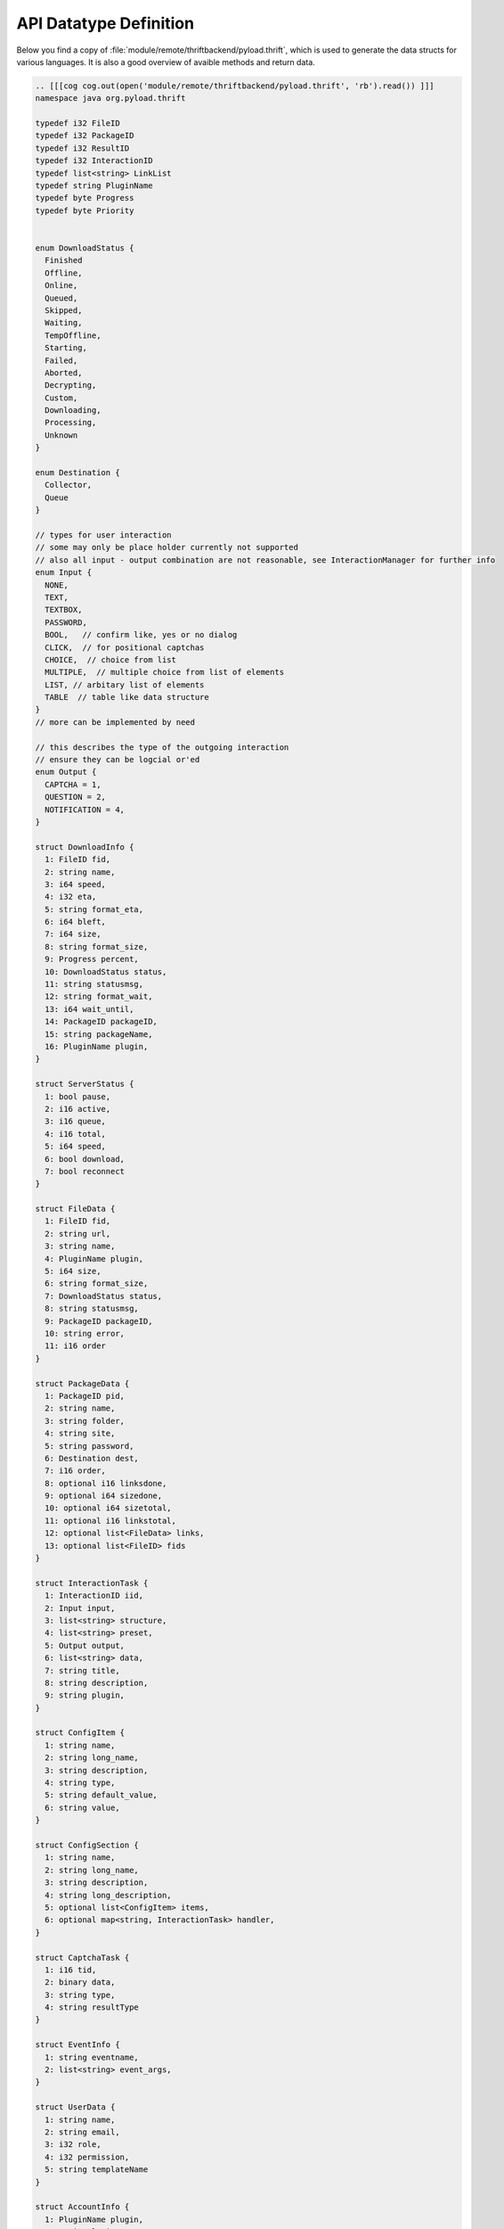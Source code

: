.. _api_datatypes:

***********************
API Datatype Definition
***********************

Below you find a copy of :file:`module/remote/thriftbackend/pyload.thrift`, which is used to generate the data structs
for various languages. It is also a good overview of avaible methods and return data.

.. code-block:: c

     .. [[[cog cog.out(open('module/remote/thriftbackend/pyload.thrift', 'rb').read()) ]]]
     namespace java org.pyload.thrift

     typedef i32 FileID
     typedef i32 PackageID
     typedef i32 ResultID
     typedef i32 InteractionID
     typedef list<string> LinkList
     typedef string PluginName
     typedef byte Progress
     typedef byte Priority


     enum DownloadStatus {
       Finished
       Offline,
       Online,
       Queued,
       Skipped,
       Waiting,
       TempOffline,
       Starting,
       Failed,
       Aborted,
       Decrypting,
       Custom,
       Downloading,
       Processing,
       Unknown
     }

     enum Destination {
       Collector,
       Queue
     }

     // types for user interaction
     // some may only be place holder currently not supported
     // also all input - output combination are not reasonable, see InteractionManager for further info
     enum Input {
       NONE,
       TEXT,
       TEXTBOX,
       PASSWORD,
       BOOL,   // confirm like, yes or no dialog
       CLICK,  // for positional captchas
       CHOICE,  // choice from list
       MULTIPLE,  // multiple choice from list of elements
       LIST, // arbitary list of elements
       TABLE  // table like data structure
     }
     // more can be implemented by need

     // this describes the type of the outgoing interaction
     // ensure they can be logcial or'ed
     enum Output {
       CAPTCHA = 1,
       QUESTION = 2,
       NOTIFICATION = 4,
     }

     struct DownloadInfo {
       1: FileID fid,
       2: string name,
       3: i64 speed,
       4: i32 eta,
       5: string format_eta,
       6: i64 bleft,
       7: i64 size,
       8: string format_size,
       9: Progress percent,
       10: DownloadStatus status,
       11: string statusmsg,
       12: string format_wait,
       13: i64 wait_until,
       14: PackageID packageID,
       15: string packageName,
       16: PluginName plugin,
     }

     struct ServerStatus {
       1: bool pause,
       2: i16 active,
       3: i16 queue,
       4: i16 total,
       5: i64 speed,
       6: bool download,
       7: bool reconnect
     }

     struct FileData {
       1: FileID fid,
       2: string url,
       3: string name,
       4: PluginName plugin,
       5: i64 size,
       6: string format_size,
       7: DownloadStatus status,
       8: string statusmsg,
       9: PackageID packageID,
       10: string error,
       11: i16 order
     }

     struct PackageData {
       1: PackageID pid,
       2: string name,
       3: string folder,
       4: string site,
       5: string password,
       6: Destination dest,
       7: i16 order,
       8: optional i16 linksdone,
       9: optional i64 sizedone,
       10: optional i64 sizetotal,
       11: optional i16 linkstotal,
       12: optional list<FileData> links,
       13: optional list<FileID> fids
     }

     struct InteractionTask {
       1: InteractionID iid,
       2: Input input,
       3: list<string> structure,
       4: list<string> preset,
       5: Output output,
       6: list<string> data,
       7: string title,
       8: string description,
       9: string plugin,
     }

     struct ConfigItem {
       1: string name,
       2: string long_name,
       3: string description,
       4: string type,
       5: string default_value,
       6: string value,
     }

     struct ConfigSection {
       1: string name,
       2: string long_name,
       3: string description,
       4: string long_description,
       5: optional list<ConfigItem> items,
       6: optional map<string, InteractionTask> handler,
     }

     struct CaptchaTask {
       1: i16 tid,
       2: binary data,
       3: string type,
       4: string resultType
     }

     struct EventInfo {
       1: string eventname,
       2: list<string> event_args,
     }

     struct UserData {
       1: string name,
       2: string email,
       3: i32 role,
       4: i32 permission,
       5: string templateName
     }

     struct AccountInfo {
       1: PluginName plugin,
       2: string loginname,
       3: bool valid,
       4: i64 validuntil,
       5: i64 trafficleft,
       6: i64 maxtraffic,
       7: bool premium,
       8: bool activated,
       9: map<string, string> options,
     }

     struct ServiceCall {
         1: PluginName plugin,
         2: string func,
         3: string arguments, // empty string or json encoded list
     }

     struct OnlineStatus {
         1: string name,
         2: PluginName plugin,
         3: string packagename,
         4: DownloadStatus status,
         5: i64 size,   // size <= 0 : unknown
     }

     struct OnlineCheck {
         1: ResultID rid, // -1 -> nothing more to get
         2: map<string, OnlineStatus> data, //url to result
     }


     // exceptions

     exception PackageDoesNotExists{
       1: PackageID pid
     }

     exception FileDoesNotExists{
       1: FileID fid
     }

     exception UserDoesNotExists{
       1: string user
     }

     exception ServiceDoesNotExists{
       1: string plugin
       2: string func
     }

     exception ServiceException{
       1: string msg
     }

     service Pyload {

       //config
       string getConfigValue(1: string section, 2: string option),
       void setConfigValue(1: string section, 2: string option, 3: string value),
       map<string, ConfigSection> getConfig(),
       map<PluginName, ConfigSection> getPluginConfig(),
       ConfigSection configureSection(1: string section),

       // server status
       void pauseServer(),
       void unpauseServer(),
       bool togglePause(),
       ServerStatus statusServer(),
       i64 freeSpace(),
       string getServerVersion(),
       void kill(),
       void restart(),
       list<string> getLog(1: i32 offset),
       bool isTimeDownload(),
       bool isTimeReconnect(),
       bool toggleReconnect(),

       // download preparing

       // packagename - urls
       map<string, LinkList> generatePackages(1: LinkList links),
       map<PluginName, LinkList> checkURLs(1: LinkList urls),
       map<PluginName, LinkList> parseURLs(1: string html, 2: string url),

       // parses results and generates packages
       OnlineCheck checkOnlineStatus(1: LinkList urls),
       OnlineCheck checkOnlineStatusContainer(1: LinkList urls, 2: string filename, 3: binary data)

       // poll results from previosly started online check
       OnlineCheck pollResults(1: ResultID rid),

       // downloads - information
       list<DownloadInfo> statusDownloads(),
       PackageData getPackageData(1: PackageID pid) throws (1: PackageDoesNotExists e),
       PackageData getPackageInfo(1: PackageID pid) throws (1: PackageDoesNotExists e),
       FileData getFileData(1: FileID fid) throws (1: FileDoesNotExists e),
       list<PackageData> getQueue(),
       list<PackageData> getCollector(),
       list<PackageData> getQueueData(),
       list<PackageData> getCollectorData(),
       map<i16, PackageID> getPackageOrder(1: Destination destination),
       map<i16, FileID> getFileOrder(1: PackageID pid)

       // downloads - adding/deleting
       list<PackageID> generateAndAddPackages(1: LinkList links, 2: Destination dest),
       PackageID addPackage(1: string name, 2: LinkList links, 3: Destination dest, 4: string password),
       PackageID uploadContainer(1: string filename, 2: binary data),
       void addFiles(1: PackageID pid, 2: LinkList links),
       void deleteFiles(1: list<FileID> fids),
       void deletePackages(1: list<PackageID> pids),

       // downloads - modifying
       void pushToQueue(1: PackageID pid),
       void pullFromQueue(1: PackageID pid),
       void restartPackage(1: PackageID pid),
       void restartFile(1: FileID fid),
       void recheckPackage(1: PackageID pid),
       void stopAllDownloads(),
       void stopDownloads(1: list<FileID> fids),
       void setPackageName(1: PackageID pid, 2: string name),
       void movePackage(1: Destination destination, 2: PackageID pid),
       void moveFiles(1: list<FileID> fids, 2: PackageID pid),
       void orderPackage(1: PackageID pid, 2: i16 position),
       void orderFile(1: FileID fid, 2: i16 position),
       void setPackageData(1: PackageID pid, 2: map<string, string> data) throws (1: PackageDoesNotExists e),
       list<PackageID> deleteFinished(),
       void restartFailed(),

       //events
       list<EventInfo> getEvents(1: string uuid)
       
       //accounts
       list<AccountInfo> getAccounts(1: bool refresh),
       list<string> getAccountTypes()
       void updateAccount(1: PluginName plugin, 2: string account, 3: string password, 4: map<string, string> options),
       void removeAccount(1: PluginName plugin, 2: string account),
       
       //auth
       bool login(1: string username, 2: string password),
       UserData getUserData(1: string username, 2:string password) throws (1: UserDoesNotExists ex),
       map<string, UserData> getAllUserData(),

       //services

       // servicename : description
       map<PluginName, map<string, string>> getServices(),
       bool hasService(1: PluginName plugin, 2: string func),
       string call(1: ServiceCall info) throws (1: ServiceDoesNotExists ex, 2: ServiceException e),


       //info
       // {plugin: {name: value}}
       map<PluginName, map<string,string>> getAllInfo(),
       map<string, string> getInfoByPlugin(1: PluginName plugin),

       //scheduler

       // TODO


       // User interaction

       //captcha
       bool isCaptchaWaiting(),
       CaptchaTask getCaptchaTask(1: bool exclusive),
       string getCaptchaTaskStatus(1: InteractionID tid),
       void setCaptchaResult(1: InteractionID tid, 2: string result),
     }
     .. [[[end]]]

